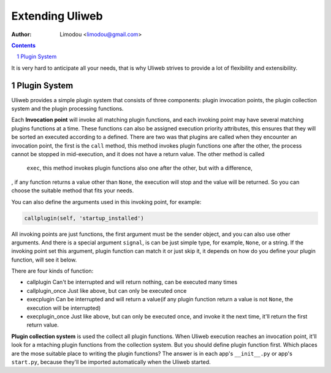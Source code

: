 Extending Uliweb
=================

:Author: Limodou <limodou@gmail.com>

.. contents:: 
.. sectnum::

It is very hard to anticipate all your needs, that is why Uliweb strives to 
provide a lot of flexibility and extensibility.

Plugin System
---------------

Uliweb provides a simple plugin system that consists of three components: plugin invocation points, 
the plugin collection system and the plugin processing functions. 

Each **Invocation point** will invoke all matching plugin functions, and each 
invoking point may have several matching plugins functions at a time. These functions can 
also be assigned execution priority attributes, this ensures that they will be sorted 
an executed according to a defined. There are two was that plugins are called 
when they encounter an invocation point, the first is the ``call`` method, this 
method invokes plugin functions one after the other, the process cannot be stopped 
in mid-execution, and it does not have a return value. The other method is called
 ``exec``, this method invokes plugin functions also one after the other, but with a difference,
, if any function returns a value other than ``None``, the execution will stop and the
value will be returned. So you can choose the suitable method that fits your needs.

You can also define the arguments used in this invoking point, for example:

.. code:: python

    callplugin(self, 'startup_installed')
    
All invoking points are just functions, the first argument must be the sender
object, and you can also use other arguments. And there is a special argument
``signal``, is can be just simple type, for example, ``None``, or a string. If the 
invoking point set this argument, plugin function can match it or just skip it,
it depends on how do you define your plugin function, will see it below.

There are four kinds of function:

* callplugin Can't be interrupted and will return nothing, can be executed many times
* callplugin_once Just like above, but can only be executed once
* execplugin Can be interrupted and will return a value(if any plugin function
  return a value is not ``None``, the execution will be interrupted)
* execplugin_once Just like above, but can only be executed once, and invoke
  it the next time, it'll return the first return value.

**Plugin collection system** is used the collect all plugin functions. 
When Uliweb execution reaches an invocation point, it'll look for a mtaching plugin
functions from the collection system. But you should define plugin function 
first. Which places are the mose suitable place to writing the plugin functions?
The answer is in each app's ``__init__.py`` or app's ``start.py``, because they'll 
be imported automatically when the Uliweb started.
